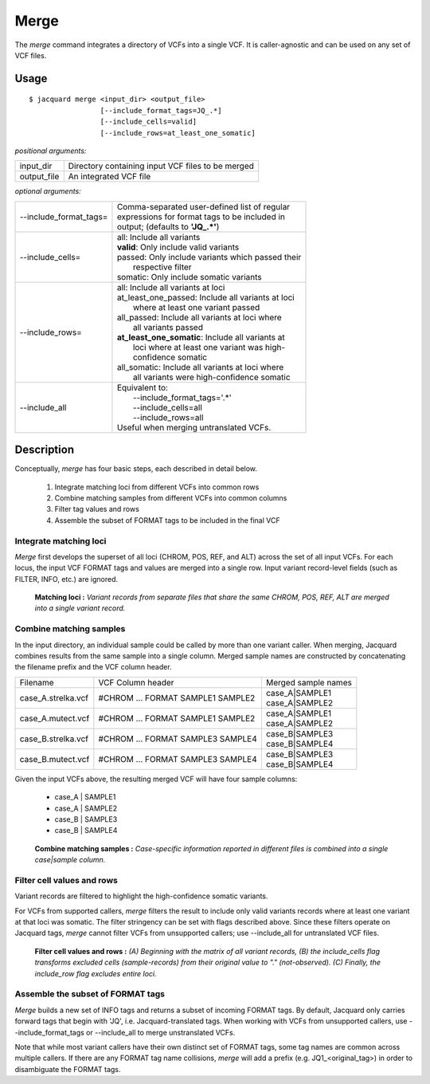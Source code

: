 .. _merge-command:

Merge
=====
The *merge* command integrates a directory of VCFs into a single VCF. It is
caller-agnostic and can be used on any set of VCF files.


Usage
-----
::

   $ jacquard merge <input_dir> <output_file>
                    [--include_format_tags=JQ_.*]
                    [--include_cells=valid]
                    [--include_rows=at_least_one_somatic]


*positional arguments:*

+-------------+----------------------------------------------------------------+
| input_dir   | | Directory containing input VCF files to be merged            |
+-------------+----------------------------------------------------------------+
| output_file | | An integrated VCF file                                       |
+-------------+----------------------------------------------------------------+


*optional arguments:*

+------------------------+-----------------------------------------------------+
| --include_format_tags= | | Comma-separated user-defined list of regular      |
|                        | | expressions for format tags to be included in     |
|                        | | output; (defaults to **'JQ_.*'**)                 |
+------------------------+-----------------------------------------------------+
| --include_cells=       | | all:  Include all variants                        |
|                        | | **valid**:  Only include valid variants           |
|                        | | passed:  Only include variants which passed their |
|                        | |          respective filter                        |
|                        | | somatic:  Only include somatic variants           |
+------------------------+-----------------------------------------------------+
| --include_rows=        | | all:  Include all variants at loci                |
|                        | | at_least_one_passed:  Include all variants at loci|
|                        | |    where at least one variant passed              |
|                        | | all_passed:  Include all variants at loci where   |
|                        | |    all variants passed                            |
|                        | | **at_least_one_somatic**:  Include all variants at|
|                        | |    loci where at least one variant was high-      |
|                        | |    confidence somatic                             |
|                        | | all_somatic:  Include all variants at loci where  |
|                        | |    all variants were high-confidence somatic      |
+------------------------+-----------------------------------------------------+
| --include_all          | | Equivalent to:                                    |
|                        | |    --include_format_tags='.*'                     |
|                        | |    --include_cells=all                            |
|                        | |    --include_rows=all                             |
|                        | | Useful when merging untranslated VCFs.            |
+------------------------+-----------------------------------------------------+



Description
-----------

Conceptually, *merge* has four basic steps, each described in detail below.

 #. Integrate matching loci from different VCFs into common rows
 #. Combine matching samples from different VCFs into common columns
 #. Filter tag values and rows
 #. Assemble the subset of FORMAT tags to be included in the final VCF

Integrate matching loci
^^^^^^^^^^^^^^^^^^^^^^^
*Merge* first develops the superset of all loci (CHROM, POS, REF, and ALT) 
across the set of all input VCFs. For each locus, the input VCF FORMAT tags and
values are merged into a single row. Input variant record-level fields (such as
FILTER, INFO, etc.) are ignored.

.. figure:: images/merge_loci.jpg
   :scale: 100%

   **Matching loci :** *Variant records from separate files that share the same
   CHROM, POS, REF, ALT are merged into a single variant record.*


Combine matching samples
^^^^^^^^^^^^^^^^^^^^^^^^
In the input directory, an individual sample could be called by more than one
variant caller. When merging, Jacquard combines results from the same sample
into a single column. Merged sample names are constructed by concatenating the
filename prefix and the VCF column header.

+--------------------+-----------------------------------+---------------------+
| Filename           | VCF Column header                 | Merged sample names |
+--------------------+-----------------------------------+---------------------+
| case_A.strelka.vcf | #CHROM ... FORMAT SAMPLE1 SAMPLE2 | | case_A|SAMPLE1    |
|                    |                                   | | case_A|SAMPLE2    |
+--------------------+-----------------------------------+---------------------+
| case_A.mutect.vcf  | #CHROM ... FORMAT SAMPLE1 SAMPLE2 | | case_A|SAMPLE1    |
|                    |                                   | | case_A|SAMPLE2    |
+--------------------+-----------------------------------+---------------------+
| case_B.strelka.vcf | #CHROM ... FORMAT SAMPLE3 SAMPLE4 | | case_B|SAMPLE3    |
|                    |                                   | | case_B|SAMPLE4    |
+--------------------+-----------------------------------+---------------------+
| case_B.mutect.vcf  | #CHROM ... FORMAT SAMPLE3 SAMPLE4 | | case_B|SAMPLE3    |
|                    |                                   | | case_B|SAMPLE4    |
+--------------------+-----------------------------------+---------------------+

Given the input VCFs above, the resulting merged VCF will have four sample
columns:

 * case_A | SAMPLE1
 * case_A | SAMPLE2
 * case_B | SAMPLE3
 * case_B | SAMPLE4

.. figure:: images/merge_join_step.jpg

   **Combine matching samples :** *Case-specific information reported in 
   different files is combined into a single case|sample column.*


Filter cell values and rows
^^^^^^^^^^^^^^^^^^^^^^^^^^^

Variant records are filtered to highlight the high-confidence somatic variants.

For VCFs from supported callers, *merge* filters the result to include only
valid variants records where at least one variant at that loci was somatic. The
filter stringency can be set with flags described above. Since these filters
operate on Jacquard tags, *merge* cannot filter VCFs from unsupported callers;
use --include_all for untranslated VCF files.


.. figure:: images/merge_filter.jpg

   **Filter cell values and rows :** *(A) Beginning with the matrix of all
   variant records, (B) the include_cells flag transforms excluded cells 
   (sample-records) from their original value to "." (not-observed). (C) 
   Finally, the include_row flag excludes entire loci.*


Assemble the subset of FORMAT tags
^^^^^^^^^^^^^^^^^^^^^^^^^^^^^^^^^^

*Merge* builds a new set of INFO tags and returns a subset of incoming FORMAT
tags. By default, Jacquard only carries forward tags that begin with 'JQ', i.e.
Jacquard-translated tags. When working with VCFs from unsupported callers, use
--include_format_tags or --include_all to merge unstranslated VCFs.

Note that while most variant callers have their own distinct set of FORMAT tags,
some tag names are common across multiple callers. If there are any FORMAT tag
name collisions, *merge* will add a prefix (e.g. JQ1_<original_tag>) in order
to disambiguate the FORMAT tags.

